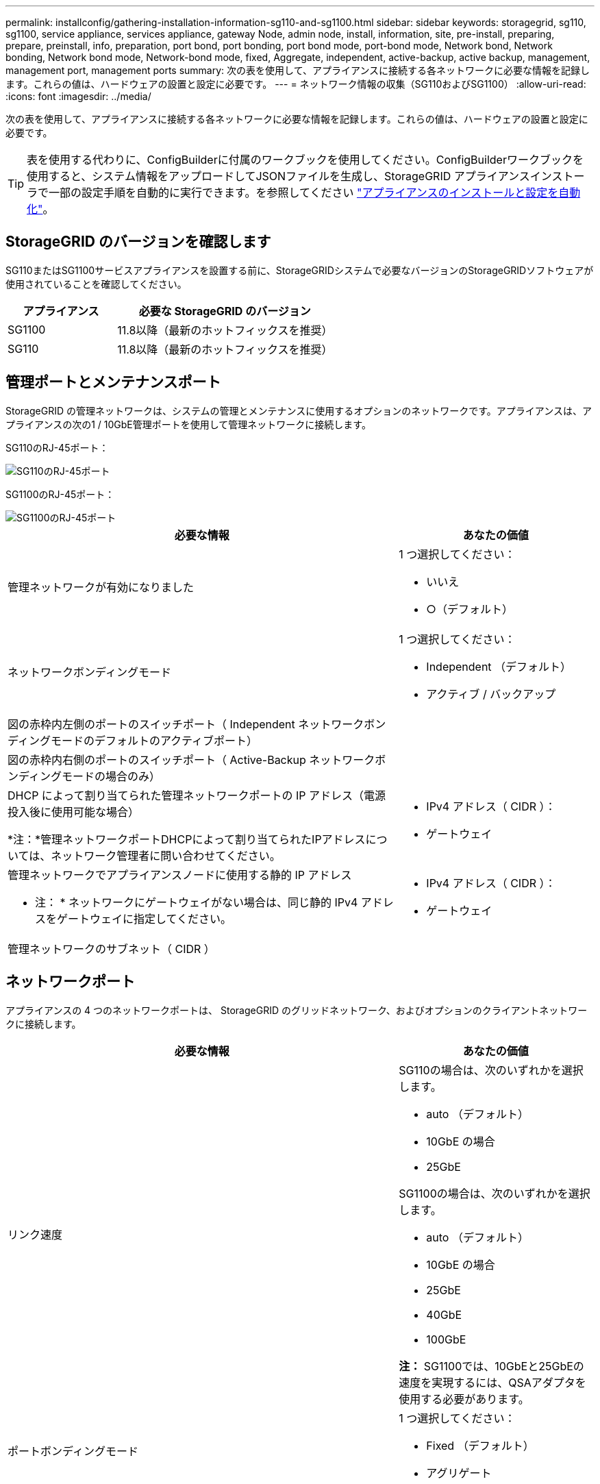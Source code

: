 ---
permalink: installconfig/gathering-installation-information-sg110-and-sg1100.html 
sidebar: sidebar 
keywords: storagegrid, sg110, sg1100, service appliance, services appliance, gateway Node, admin node, install, information, site, pre-install, preparing, prepare, preinstall, info, preparation, port bond, port bonding, port bond mode, port-bond mode, Network bond, Network bonding, Network bond mode, Network-bond mode, fixed, Aggregate, independent, active-backup, active backup, management, management port, management ports 
summary: 次の表を使用して、アプライアンスに接続する各ネットワークに必要な情報を記録します。これらの値は、ハードウェアの設置と設定に必要です。 
---
= ネットワーク情報の収集（SG110およびSG1100）
:allow-uri-read: 
:icons: font
:imagesdir: ../media/


[role="lead"]
次の表を使用して、アプライアンスに接続する各ネットワークに必要な情報を記録します。これらの値は、ハードウェアの設置と設定に必要です。


TIP: 表を使用する代わりに、ConfigBuilderに付属のワークブックを使用してください。ConfigBuilderワークブックを使用すると、システム情報をアップロードしてJSONファイルを生成し、StorageGRID アプライアンスインストーラで一部の設定手順を自動的に実行できます。を参照してください link:automating-appliance-installation-and-configuration.html["アプライアンスのインストールと設定を自動化"]。



== StorageGRID のバージョンを確認します

SG110またはSG1100サービスアプライアンスを設置する前に、StorageGRIDシステムで必要なバージョンのStorageGRIDソフトウェアが使用されていることを確認してください。

[cols="1a,2a"]
|===
| アプライアンス | 必要な StorageGRID のバージョン 


 a| 
SG1100
 a| 
11.8以降（最新のホットフィックスを推奨）



 a| 
SG110
 a| 
11.8以降（最新のホットフィックスを推奨）

|===


== 管理ポートとメンテナンスポート

StorageGRID の管理ネットワークは、システムの管理とメンテナンスに使用するオプションのネットワークです。アプライアンスは、アプライアンスの次の1 / 10GbE管理ポートを使用して管理ネットワークに接続します。

SG110のRJ-45ポート：

image::../media/sg6100_rj_45_ports_circled.png[SG110のRJ-45ポート]

SG1100のRJ-45ポート：

image::../media/sg1100_rj_45_ports_circled.png[SG1100のRJ-45ポート]

[cols="2a,1a"]
|===
| 必要な情報 | あなたの価値 


 a| 
管理ネットワークが有効になりました
 a| 
1 つ選択してください：

* いいえ
* ○（デフォルト）




 a| 
ネットワークボンディングモード
 a| 
1 つ選択してください：

* Independent （デフォルト）
* アクティブ / バックアップ




 a| 
図の赤枠内左側のポートのスイッチポート（ Independent ネットワークボンディングモードのデフォルトのアクティブポート）
 a| 



 a| 
図の赤枠内右側のポートのスイッチポート（ Active-Backup ネットワークボンディングモードの場合のみ）
 a| 



 a| 
DHCP によって割り当てられた管理ネットワークポートの IP アドレス（電源投入後に使用可能な場合）

*注：*管理ネットワークポートDHCPによって割り当てられたIPアドレスについては、ネットワーク管理者に問い合わせてください。
 a| 
* IPv4 アドレス（ CIDR ）：
* ゲートウェイ




 a| 
管理ネットワークでアプライアンスノードに使用する静的 IP アドレス

* 注： * ネットワークにゲートウェイがない場合は、同じ静的 IPv4 アドレスをゲートウェイに指定してください。
 a| 
* IPv4 アドレス（ CIDR ）：
* ゲートウェイ




 a| 
管理ネットワークのサブネット（ CIDR ）
 a| 

|===


== ネットワークポート

アプライアンスの 4 つのネットワークポートは、 StorageGRID のグリッドネットワーク、およびオプションのクライアントネットワークに接続します。

[cols="2a,1a"]
|===
| 必要な情報 | あなたの価値 


 a| 
リンク速度
 a| 
SG110の場合は、次のいずれかを選択します。

* auto （デフォルト）
* 10GbE の場合
* 25GbE


SG1100の場合は、次のいずれかを選択します。

* auto （デフォルト）
* 10GbE の場合
* 25GbE
* 40GbE
* 100GbE


*注：* SG1100では、10GbEと25GbEの速度を実現するには、QSAアダプタを使用する必要があります。



 a| 
ポートボンディングモード
 a| 
1 つ選択してください：

* Fixed （デフォルト）
* アグリゲート




 a| 
ポート 1 のスイッチポート（固定モードのクライアントネットワーク）
 a| 



 a| 
ポート 2 のスイッチポート（ Fixed モードのグリッドネットワーク）
 a| 



 a| 
ポート3のスイッチポート（固定モードのクライアントネットワーク）
 a| 



 a| 
ポート4のスイッチポート（固定モードのグリッドネットワーク）
 a| 

|===


== Grid ネットワークポート

StorageGRID のグリッドネットワークは、内部のすべての StorageGRID トラフィックに使用される必須のネットワークです。アプライアンスは、 4 つのネットワークポートを使用してグリッドネットワークに接続します。

[cols="2a,1a"]
|===
| 必要な情報 | あなたの価値 


 a| 
ネットワークボンディングモード
 a| 
1 つ選択してください：

* Active-Backup （デフォルト）
* LACP （ 802.3ad ）




 a| 
VLAN タギングが有効です
 a| 
1 つ選択してください：

* いいえ（デフォルト）
* はい。




 a| 
VLANタグ（VLANタギングが有効な場合）
 a| 
0~4095 の値を入力してください：



 a| 
電源投入後に使用可能な場合、 DHCP によってグリッドネットワークに割り当てられた IP アドレス
 a| 
* IPv4 アドレス（ CIDR ）：
* ゲートウェイ




 a| 
グリッドネットワークでアプライアンスノードに使用する静的 IP アドレス

* 注： * ネットワークにゲートウェイがない場合は、同じ静的 IPv4 アドレスをゲートウェイに指定してください。
 a| 
* IPv4 アドレス（ CIDR ）：
* ゲートウェイ




 a| 
グリッドネットワークのサブネット（ CIDRs ）
 a| 



 a| 
Maximum Transmission Unit （ MTU ；最大転送単位）設定（オプション）：デフォルト値の 1500 を使用するか、 9000 などのジャンボフレームに適した値に MTU を設定できます。
 a| 

|===


== クライアントネットワークポート

StorageGRID のクライアントネットワークは、一般にグリッドへのクライアントプロトコルアクセスを可能にするために使用する、オプションのネットワークです。アプライアンスは、 4 つのネットワーク・ポートを使用してクライアント・ネットワークに接続します。

[cols="2a,1a"]
|===
| 必要な情報 | あなたの価値 


 a| 
クライアントネットワークが有効になりました
 a| 
1 つ選択してください：

* いいえ（デフォルト）
* はい。




 a| 
ネットワークボンディングモード
 a| 
1 つ選択してください：

* Active-Backup （デフォルト）
* LACP （ 802.3ad ）




 a| 
VLAN タギングが有効です
 a| 
1 つ選択してください：

* いいえ（デフォルト）
* はい。




 a| 
VLANタグ（VLANタギングが有効な場合）
 a| 
0~4095 の値を入力してください：



 a| 
電源投入後に DHCP によってクライアントネットワークに割り当てられた IP アドレスがある場合は
 a| 
* IPv4 アドレス（ CIDR ）：
* ゲートウェイ




 a| 
クライアントネットワークでアプライアンスノードに使用する静的 IP アドレス

* 注： * クライアントネットワークが有効な場合、アプライアンスのデフォルトルートにはここで指定したゲートウェイが使用されます。
 a| 
* IPv4 アドレス（ CIDR ）：
* ゲートウェイ


|===


== BMC 管理ネットワークポート

サービスアプライアンスの BMC インターフェイスには、図の赤枠内にある 1GbE 管理ポートを使用してアクセスできます。このポートは、 Intelligent Platform Management Interface （ IPMI ）標準を使用した、イーサネット経由でのコントローラハードウェアのリモート管理をサポートします。


NOTE: BMCを含むすべてのアプライアンスに対してリモートIPMIアクセスを有効または無効にすることができます。リモートIPMIインターフェイスを使用すると、BMCアカウントとパスワードを持つすべてのユーザが、低レベルのハードウェアからStorageGRIDアプライアンスにアクセスできます。BMCへのリモートIPMIアクセスが不要な場合は、次のいずれかの方法でこのオプションを無効にします。+
Grid Managerで、* configuration *>* Security *>* Security settings *>* Appliances *に移動し、* Enable remote IPMI access *チェックボックスをオフにします。[+]
グリッド管理APIで、プライベートエンドポイントを使用します。 `PUT /private/bmc`。

SG110のBMC管理ポート：

image::../media/sgf6112_cn_bmc_management_port.png[SG110の管理ポート]

SG1100のBMC管理ポート：

image::../media/sg1100_bmc_management_port.png[SG1100 BMC管理ポート]

[cols="2a,1a"]
|===
| 必要な情報 | あなたの価値 


 a| 
BMC 管理ポートに接続するイーサネットスイッチポート（赤枠内）
 a| 



 a| 
電源投入後に DHCP によって BMC 管理ネットワークに割り当てられた IP アドレスがある場合は
 a| 
* IPv4 アドレス（ CIDR ）：
* ゲートウェイ




 a| 
BMC 管理ポートに使用する静的 IP アドレス
 a| 
* IPv4 アドレス（ CIDR ）：
* ゲートウェイ


|===


== ポートボンディングモード

いつ link:configuring-network-links.html["ネットワークリンクを設定しています"] SG110およびSG1100アプライアンスでは、グリッドネットワークとオプションのクライアントネットワークに接続するポート、およびオプションの管理ネットワークに接続する1 GbE1 / 10GbE管理ポートに対してポートボンディングを使用できます。ポートボンディングを使用すると、 StorageGRID ネットワークとアプライアンスの間のパスが冗長化されるため、データの保護に役立ちます。



=== ネットワークボンディングモード

サービスアプライアンスのネットワークポートは、グリッドネットワークおよびクライアントネットワーク接続用に、 Fixed または Aggregate のポートボンディングモードをサポートします。



==== Fixed ポートボンディングモード

Fixed ポートボンディングモードは、ネットワークポートのデフォルトの設定です。次の図では、SG1100またはSG110のネットワークポートがFixedポートボンディングモードでボンディングされています。

SG110：

image::../media/sgf6112_fixed_port.png[SG110のFixedポートボンディングモード]

SG1100：

image::../media/sg1100_fixed_port.png[SG1100のFixedポートボンディングモード]

[cols="1a,3a"]
|===
| コールアウト | ボンディングされるポート 


 a| 
C
 a| 
このネットワークを使用する場合、ポート 1 とポート 3 がクライアントネットワーク用にボンディングされます。



 a| 
G
 a| 
ポート 2 とポート 4 がグリッドネットワーク用にボンディングされます。

|===
Fixed ポートボンディングモードを使用する場合は、 Active-Backup モードまたは Link Aggregation Control Protocol （ LACP ）（ 802.3ad ）モードを使用してポートをボンディングできます。

* Active-Backup モード（デフォルト）では、一度に 1 つのポートのみがアクティブになります。アクティブポートで障害が発生すると、バックアップポートが自動的にフェイルオーバーして接続が継続されます。ポート 4 がポート 2 のバックアップパスとなり（グリッドネットワーク）、ポート 3 がポート 1 のバックアップパスとなります（クライアントネットワーク）。
* LACP モードでは、各ポートペアでサービスアプライアンスとネットワークの間の論理チャネルが形成され、スループットが向上します。一方のポートで障害が発生しても、もう一方のポートは引き続きチャネルを提供します。スループットは低下しますが、接続に影響はありません。



NOTE: 冗長接続が必要ない場合は、ネットワークごとに1つのポートのみを使用できます。ただし、 StorageGRID をインストールしたあとに、ケーブルが取り外されていることを示す * サービスアプライアンスリンク停止 * アラートがグリッドマネージャでトリガーされることがあります。このアラートルールは安全に無効にすることができます。



==== Aggregate ポートボンディングモード

アグリゲートポートボンディングモードを使用すると、各 StorageGRID ネットワークのスループットが大幅に向上し、追加のフェイルオーバーパスも確保されます。次の図は、アグリゲートポートボンディングモードでのネットワークポートのボンディングを示しています。

SG110：

image::../media/sgf6112_aggregate_ports.png[SG110のアグリゲートポートボンディングモード]

SG1100：

image::../media/sg1100_aggregate_ports.png[SG1100のアグリゲートポートボンディングモード]

[cols="1a,3a"]
|===
| コールアウト | ボンディングされるポート 


 a| 
1.
 a| 
接続されたすべてのポートを 1 つの LACP ボンドにグループ化して、すべてのポートをグリッドネットワークとクライアントネットワークのトラフィックに使用できるようにします。

|===
アグリゲートポートボンディングモードを使用する場合は、次の点に注意してください。

* LACP ネットワークボンディングモードを使用する必要があります。
* 各ネットワークに一意の VLAN タグを指定する必要があります。この VLAN タグが各ネットワークパケットに追加され、ネットワークトラフィックが正しいネットワークにルーティングされます。
* VLAN と LACP をサポートするスイッチにポートを接続する必要があります。複数のスイッチを LACP ボンドに加える場合は、対象のスイッチが Multi-Chassis Link Aggregation （ MLAG ）グループまたは同等の機能をサポートしていることが必要です。
* VLAN、LACP、MLAGなどを使用するようにスイッチを設定する方法を理解しておく必要があります。


4つのポートをすべて使用しない場合は、1つ、2つ、または3つのポートを使用できます。複数のポートを使用すると、ポートの 1 つに障害が発生した場合でも、ネットワーク接続を確保できる可能性が高くなります。


NOTE: ネットワークポートを 4 つ未満にすると、アプライアンスノードをインストールしたあとに、ケーブルが取り外されていることを示す * サービスアプライアンスリンク停止 * アラートが Grid Manager でトリガーされる場合があることに注意してください。トリガーされたアラートに対してこのアラートルールを安全に無効にすることができます。



=== 管理ポートのネットワークボンディングモード

サービスアプライアンスの2つの1 / 10GbE管理ポートでは、オプションの管理ネットワークに接続するためのネットワークボンディングモードとして、[Independent]または[Active-Backup]を選択できます。次の図では、アプライアンスの管理ポートが管理ネットワークのネットワークボンディングモードでボンディングされています。

SG110：

image::../media/sgf6112_bonded_management_ports.png[SG110のボンディングされたネットワーク管理ポート]

SG1100：

image::../media/sg1100_bonded_management_ports.png[SG1100のボンディングされたネットワーク管理ポート]

[cols="1a,3a"]
|===
| コールアウト | ネットワークボンディングモード 


 a| 
A
 a| 
アクティブ / バックアップモード：両方の管理ポートが、管理ネットワークに接続された 1 つの論理管理ポートにボンディングされます。



 a| 
私
 a| 
Independent モード。左側のポートが管理ネットワークに接続されます。右側のポートは一時的なローカル接続（ IP アドレス 169.254.0.1 ）に使用できます。

|===
Independent モードでは、左側の管理ポートだけが管理ネットワークに接続されます。このモードではパスは冗長化されません。右側の管理ポートは接続されず、一時的なローカル接続（ IP アドレス 169.254.0.1 ）に使用できます。

Active-Backup モードでは、両方の管理ポートが管理ネットワークに接続されます。一度に 1 つのポートのみがアクティブになります。アクティブポートで障害が発生すると、バックアップポートが自動的にフェイルオーバーして接続が継続されます。これら 2 つの物理ポートを 1 つの論理管理ポートにボンディングすることで、管理ネットワークへのパスが冗長化されます。


NOTE: 1 / 10GbE管理ポートがActive-Backupモードに設定されているときにサービスアプライアンスへの一時的なローカル接続が必要な場合は、両方の管理ポートからケーブルを取り外し、一時的なケーブルを右側の管理ポートに接続し、IPアドレス169.254.0.1を使用してアプライアンスにアクセスします。

.関連情報
* link:cabling-appliance.html["アプライアンスをケーブル接続します"]
* link:setting-ip-configuration.html["StorageGRID IP アドレスを設定する"]

